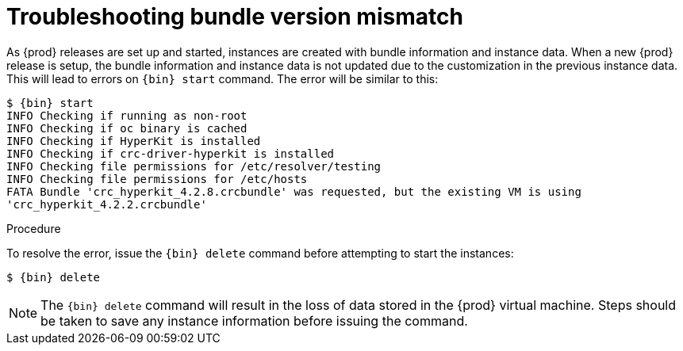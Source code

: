 [id="troubleshooting-bundle-version-mismatch_{context}"]
= Troubleshooting bundle version mismatch

As {prod} releases are set up and started, instances are created with bundle information and instance data.  When a new {prod} release is setup, the bundle information and instance data is not updated due to the customization in the previous instance data.  This will lead to errors on [command]`{bin} start` command. The error will be similar to this:

----
$ {bin} start
INFO Checking if running as non-root
INFO Checking if oc binary is cached
INFO Checking if HyperKit is installed
INFO Checking if crc-driver-hyperkit is installed
INFO Checking file permissions for /etc/resolver/testing
INFO Checking file permissions for /etc/hosts
FATA Bundle 'crc_hyperkit_4.2.8.crcbundle' was requested, but the existing VM is using
'crc_hyperkit_4.2.2.crcbundle'
----

.Procedure

To resolve the error, issue the [command]`{bin} delete` command before attempting to start the instances:

[subs="+quotes,attributes"]
----
$ {bin} delete
----

[NOTE]
====
The [command]`{bin} delete` command will result in the loss of data stored in the {prod} virtual machine. Steps should be taken to save any instance information before issuing the command. 
====

